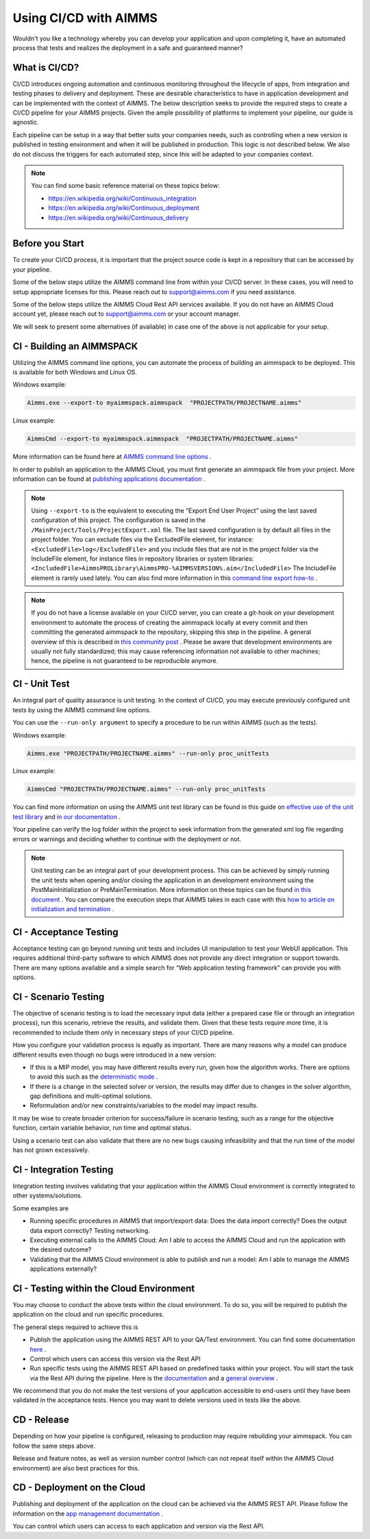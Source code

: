 Using CI/CD with AIMMS
======================

Wouldn't you like a technology whereby you can develop your application and upon completing it, have an automated process that tests and realizes the deployment in a safe and guaranteed manner?

What is CI/CD?
--------------
CI/CD introduces ongoing automation and continuous monitoring throughout the lifecycle of apps, from integration and testing phases to delivery and deployment. These are desirable characteristics to have in application development and can be implemented with the context of AIMMS. The below description seeks to provide the required steps to create a CI/CD pipeline for your AIMMS projects. Given the ample possibility of platforms to implement your pipeline, our guide is agnostic.

Each pipeline can be setup in a way that better suits your companies needs, such as controlling when a new version is published in testing environment and when it will be published in production. This logic is not described below. We also do not discuss the triggers for each automated step, since this will be adapted to your companies context.

.. note::

   You can find some basic reference material on these topics below:
   
   * https://en.wikipedia.org/wiki/Continuous_integration
   * https://en.wikipedia.org/wiki/Continuous_deployment
   * https://en.wikipedia.org/wiki/Continuous_delivery 


Before you Start
----------------------------

To create your CI/CD process, it is important that the project source code is kept in a repository that can be accessed by your pipeline.

Some of the below steps utilize the AIMMS command line from within your CI/CD server. In these cases, you will need to setup appropriate licenses for this. Please reach out to support@aimms.com if you need assistance.

Some of the below steps utilize the AIMMS Cloud Rest API services available. If you do not have an AIMMS Cloud account yet, please reach out to support@aimms.com or your account manager.

We will seek to present some alternatives (if available) in case one of the above is not applicable for your setup.

CI - Building an AIMMSPACK
----------------------------

Utilizing the AIMMS command line options, you can automate the process of building an aimmspack to be deployed. This is available for both Windows and Linux OS.

Windows example:

.. code-block:: console

    Aimms.exe --export-to myaimmspack.aimmspack  "PROJECTPATH/PROJECTNAME.aimms"

Linux example:

.. code-block:: bash

    AimmsCmd --export-to myaimmspack.aimmspack  "PROJECTPATH/PROJECTNAME.aimms"

More information can be found here at `AIMMS command line options <https://documentation.aimms.com/user-guide/miscellaneous/calling-aimms/aimms-command-line-options.html>`_ .


In order to publish an application to the AIMMS Cloud, you must first generate an aimmspack file from your project. More information can be found at `publishing applications documentation <https://documentation.aimms.com/pro/appl-man.html#publishing-applications>`_ .

.. note::

    Using ``--export-to`` is the equivalent to executing the “Export End User Project” using the last saved configuration of this project. The configuration is saved in the ``/MainProject/Tools/ProjectExport.xml`` file.
    The last saved configuration is by default all files in the project folder.
    You can exclude files via the ExcludedFile element, for instance:
    ``<ExcludedFile>log</ExcludedFile>``
    and you include files that are not in the project folder via the IncludeFile element, for instance files in repository libraries or system libraries:
    ``<IncludedFile>AimmsPROLibrary\AimmsPRO-%AIMMSVERSION%.aim</IncludedFile>``
    The IncludeFile element is rarely used lately.
    You can also find more information in this `command line export how-to <https://how-to.aimms.com/Articles/128/128-Intellectual-Property.html#command-line-export>`_ .


.. note::

    If you do not have a license available on your CI/CD server, you can create a git-hook on your development environment to automate the process of creating the aimmspack locally at every commit and then committing the generated aimmspack to the repository, skipping this step in the pipeline.
    A general overview of this is described in `this community post <https://community.aimms.com/aimms-developer-12/export-to-aimmspack-from-azure-devops-pipeline-807>`_ .
    Please be aware that development environments are usually not fully standardized; this may cause referencing information not available to other machines; hence, the pipeline is not guaranteed to be reproducible anymore.


CI - Unit Test
------------------

An integral part of quality assurance is unit testing. In the context of CI/CD, you may execute previously configured unit tests by using the AIMMS command line options.

You can use the ``--run-only argument`` to specify a procedure to be run within AIMMS (such as the tests).

Windows example:

.. code-block:: console

    Aimms.exe "PROJECTPATH/PROJECTNAME.aimms" --run-only proc_unitTests

Linux example:

.. code-block:: bash

    AimmsCmd "PROJECTPATH/PROJECTNAME.aimms" --run-only proc_unitTests


You can find more information on using the AIMMS unit test library can be found in this guide on `effective use of the unit test library <https://how-to.aimms.com/Articles/216/216-effective-use-unit-test-library.html#test-driven-development-using-the-aimmsunittest-library>`_ and `in our documentation <https://documentation.aimms.com/unit-test/index.html#unit-test-library>`_ .

Your pipeline can verify the log folder within the project to seek information from the generated xml log file regarding errors or warnings and deciding whether to continue with the deployment or not.

.. note::

    Unit testing can be an integral part of your development process. This can be achieved by simply running the unit tests when opening and/or closing the application in an development environment using the PostMainInitialization or PreMainTermination. More information on these topics can be found `in this document <https://documentation.aimms.com/language-reference/data-communication-components/data-initialization-verification-and-control/model-initialization-and-termination.html>`_ .
    You can compare the execution steps that AIMMS takes in each case with this `how to article on initialization and termination <https://how-to.aimms.com/Articles/351/351-app-initialization-termination-with-libraries.html>`_ .


CI - Acceptance Testing
----------------------------

Acceptance testing can go beyond running unit tests and includes UI manipulation to test your WebUI application. This requires additional third-party software to which AIMMS does not provide any direct integration or support towards. There are many options available and a simple search for “Web application testing framework” can provide you with options.


CI - Scenario Testing 
----------------------------

The objective of scenario testing is to load the necessary input data (either a prepared case file or through an integration process), run this scenario, retrieve the results, and validate them. Given that these tests require more time, it is recommended to include them only in necessary steps of your CI/CD pipeline.

How you configure your validation process is equally as important. There are many reasons why a model can produce different results even though no bugs were introduced in a new version:

* If this is a MIP model, you may have different results every run, given how the algorithm works. There are options to avoid this such as the `deterministic mode <https://documentation.aimms.com/platform/solvers/cplex.html#parallel-cplex>`_ .
* If there is a change in the selected solver or version, the results may differ due to changes in the solver algorithm, gap definitions and multi-optimal solutions.
* Reformulation and/or new constraints/variables to the model may impact results.

It may be wise to create broader criterion for success/failure in scenario testing, such as a range for the objective function, certain variable behavior, run time and optimal status.

Using a scenario test can also validate that there are no new bugs causing infeasibility and that the run time of the model has not grown excessively.


CI - Integration Testing 
-------------------------------

Integration testing involves validating that your application within the AIMMS Cloud environment is correctly integrated to other systems/solutions.

Some examples are

* Running specific procedures in AIMMS that import/export data: Does the data import correctly? Does the output data export correctly? Testing networking.

* Executing external calls to the AIMMS Cloud: Am I able to access the AIMMS Cloud and run the application with the desired outcome?

* Validating that the AIMMS Cloud environment is able to publish and run a model:  Am I able to manage the AIMMS applications externally?


CI - Testing within the Cloud Environment
------------------------------------------------

You may choose to conduct the above tests within the cloud environment. To do so, you will be required to publish the application on the cloud and run specific procedures.

The general steps required to achieve this is 

* Publish the application using the AIMMS REST API to your QA/Test environment.  You can find some documentation `here <https://documentation.aimms.com/cloud/rest-api.html#managing-apps>`_ .

* Control which users can access this version via the Rest API

* Run specific tests using the AIMMS REST API based on predefined tasks within your project. You will start the task via the Rest API during the pipeline. Here is the `documentation <https://documentation.aimms.com/cloud/tasks.html#running-tasks>`_ and a `general overview <https://how-to.aimms.com/Articles/561/561-openapi-overview.html>`_ .

We recommend that you do not make the test versions of your application accessible to end-users until they have been validated in the acceptance tests. Hence you may want to delete versions used in tests like the above.

CD - Release
--------------

Depending on how your pipeline is configured, releasing to production may require rebuilding your aimmspack. You can follow the same steps above.

Release and feature notes, as well as version number control (which can not repeat itself within the AIMMS Cloud environment) are also best practices for this.

CD - Deployment on the Cloud
------------------------------

Publishing and deployment of the application on the cloud can be achieved via the AIMMS REST API. Please follow the information on the `app management documentation <https://documentation.aimms.com/cloud/rest-api.html#managing-apps>`_ .

You can control which users can access to each application and version via the Rest API. 

